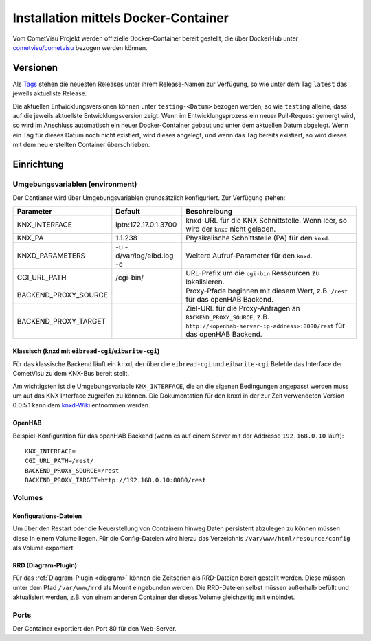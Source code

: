 .. _docker:

Installation mittels Docker-Container
=====================================

Vom CometVisu Projekt werden offizielle Docker-Container bereit gestellt, die
über DockerHub unter `cometvisu/cometvisu <https://hub.docker.com/r/cometvisu/cometvisu/>`_
bezogen werden können.

Versionen
---------

Als `Tags <https://hub.docker.com/r/cometvisu/cometvisu/tags/>`_ stehen die
neuesten Releases unter ihrem Release-Namen zur Verfügung, so wie unter dem
Tag ``latest`` das jeweils aktuellste Release.

Die aktuellen Entwicklungsversionen können unter ``testing-<Datum>`` bezogen
werden, so wie ``testing`` alleine, dass auf die jeweils aktuellste Entwicklungsversion
zeigt. Wenn im Entwicklungsprozess ein neuer Pull-Request gemergt wird, so wird
im Anschluss automatisch ein neuer Docker-Container gebaut und unter dem
aktuellen Datum abgelegt. Wenn ein Tag für dieses Datum noch nicht existiert,
wird dieses angelegt, und wenn das Tag bereits existiert, so wird dieses
mit dem neu erstellten Container überschrieben.

Einrichtung
-----------

Umgebungsvariablen (environment)
~~~~~~~~~~~~~~~~~~~~~~~~~~~~~~~~

Der Contianer wird über Umgebungsvariablen grundsätzlich konfiguriert.
Zur Verfügung stehen:

+--------------------+-------------------------+-----------------------------------------------------------------------+
|Parameter           |Default                  |Beschreibung                                                           |
+====================+=========================+=======================================================================+
|KNX_INTERFACE       |iptn:172.17.0.1:3700     |knxd-URL für die KNX Schnittstelle. Wenn leer, so wird der ``knxd``    |
|                    |                         |nicht geladen.                                                         |
+--------------------+-------------------------+-----------------------------------------------------------------------+
|KNX_PA              |1.1.238                  |Physikalische Schnittstelle (PA) für den ``knxd``.                     |
+--------------------+-------------------------+-----------------------------------------------------------------------+
|KNXD_PARAMETERS     |-u -d/var/log/eibd.log -c|Weitere Aufruf-Parameter für den ``knxd``.                             |
+--------------------+-------------------------+-----------------------------------------------------------------------+
|CGI_URL_PATH        |/cgi-bin/                |URL-Prefix um die ``cgi-bin`` Ressourcen zu lokalisieren.              |
+--------------------+-------------------------+-----------------------------------------------------------------------+
|BACKEND_PROXY_SOURCE|                         |Proxy-Pfade beginnen mit diesem Wert, z.B. ``/rest`` für das openHAB   |
|                    |                         |Backend.                                                               |
+--------------------+-------------------------+-----------------------------------------------------------------------+
|BACKEND_PROXY_TARGET|                         |Ziel-URL für die Proxy-Anfragen an ``BACKEND_PROXY_SOURCE``,           |
|                    |                         |z.B. ``http://<openhab-server-ip-address>:8080/rest`` für das openHAB  |
|                    |                         |Backend.                                                               |
+--------------------+-------------------------+-----------------------------------------------------------------------+

Klassisch (``knxd`` mit ``eibread-cgi``/``eibwrite-cgi``)
.........................................................

Für das klassische Backend läuft ein ``knxd``, der über die ``eibread-cgi`` und
``eibwrite-cgi`` Befehle das Interface der CometVisu zu dem KNX-Bus bereit
stellt.

Am wichtigsten ist die Umgebungsvariable ``KNX_INTERFACE``, die an die eigenen
Bedingungen angepasst werden muss um auf das KNX Interface zugreifen zu können.
Die Dokumentation für den ``knxd`` in der zur Zeit verwendeten Version 0.0.5.1
kann dem
`knxd-Wiki <https://github.com/knxd/knxd/wiki/Command-line-parameters/e49c9d1a2a81cb692cc88683920108f032d2b9bc>`_
entnommen werden.

OpenHAB
.......

Beispiel-Konfiguration für das openHAB Backend (wenn es auf einem Server mit
der Addresse ``192.168.0.10`` läuft):
::

    KNX_INTERFACE=
    CGI_URL_PATH=/rest/
    BACKEND_PROXY_SOURCE=/rest
    BACKEND_PROXY_TARGET=http://192.168.0.10:8080/rest

Volumes
~~~~~~~

Konfigurations-Dateien
......................

Um über den Restart oder die Neuerstellung von Containern hinweg Daten persistent
abzulegen zu können müssen diese in einem Volume liegen. Für die Config-Dateien
wird hierzu das Verzeichnis ``/var/www/html/resource/config`` als Volume
exportiert.

RRD (Diagram-Plugin)
....................

Für das :ref:`Diagram-Plugin <diagram>` können die Zeitserien als RRD-Dateien
bereit gestellt werden. Diese müssen unter dem Pfad ``/var/www/rrd`` als
Mount eingebunden werden. Die RRD-Dateien selbst müssen außerhalb befüllt
und aktualisiert werden, z.B. von einem anderen Container der dieses Volume
gleichzeitig mit einbindet.

Ports
~~~~~

Der Container exportiert den Port 80 für den Web-Server.
